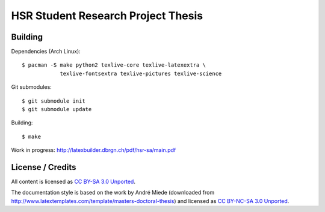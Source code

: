 HSR Student Research Project Thesis
===================================

Building
--------

Dependencies (Arch Linux)::

    $ pacman -S make python2 texlive-core texlive-latexextra \
                texlive-fontsextra texlive-pictures texlive-science

Git submodules::

    $ git submodule init
    $ git submodule update

Building::

    $ make

Work in progress: http://latexbuilder.dbrgn.ch/pdf/hsr-sa/main.pdf

License / Credits
-----------------

All content is licensed as `CC BY-SA 3.0 Unported
<http://creativecommons.org/licenses/by-sa/3.0/>`_.

The documentation style is based on the work by André Miede (downloaded from
http://www.latextemplates.com/template/masters-doctoral-thesis) and licensed as
`CC BY-NC-SA 3.0 Unported <http://creativecommons.org/licenses/by-nc-sa/3.0/>`_.
